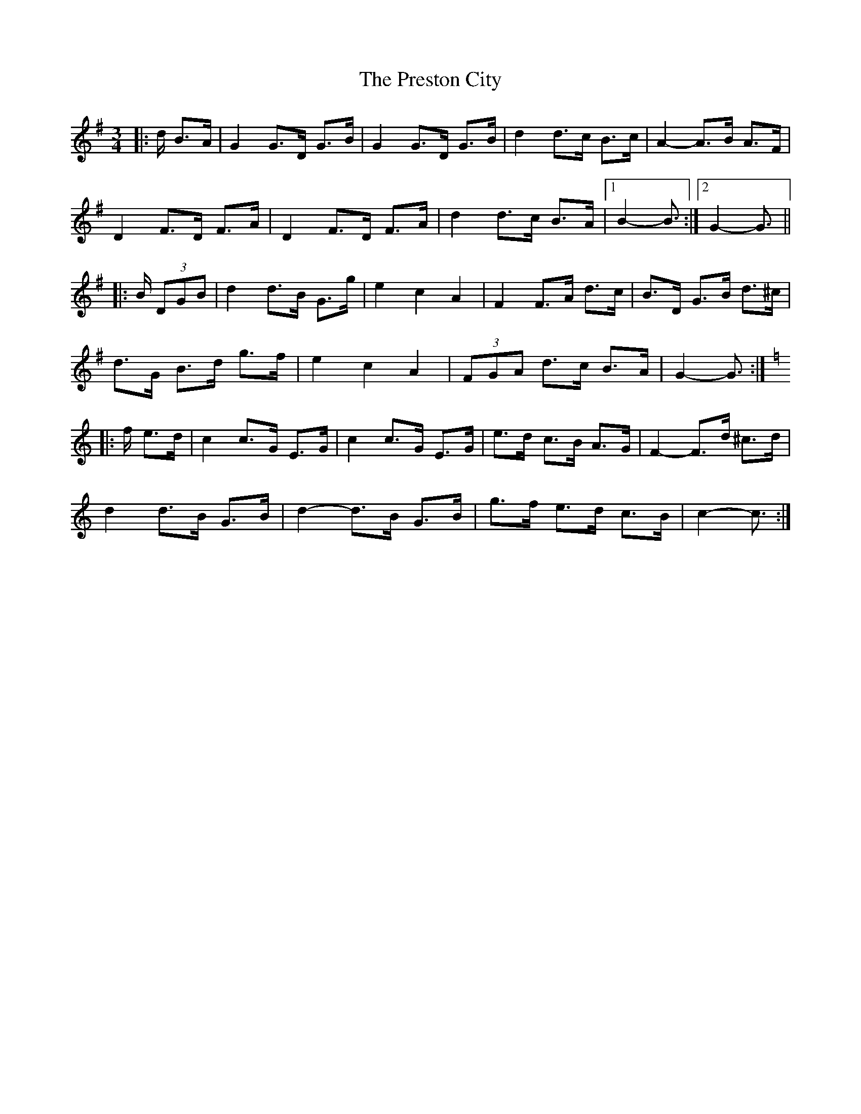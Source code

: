 X: 32963
T: Preston City, The
R: mazurka
M: 3/4
K: Gmajor
|:d/ B>A|G2 G>D G>B|G2 G>D G>B|d2 d>c B>c|A2- A>B A>F|
D2 F>D F>A|D2 F>D F>A|d2 d>c B>A|1 B2- B3/2:|2 G2- G3/2||
|:B/ (3DGB|d2 d>B G>g|e2 c2 A2|F2 F>A d>c|B>D G>B d>^c|
d>G B>d g>f|e2 c2 A2|(3FGA d>c B>A|G2- G3/2:|
K: CMaj
|:f/ e>d|c2 c>G E>G|c2 c>G E>G|e>d c>B A>G|F2- F>d ^c>d|
d2 d>B G>B|d2- d>B G>B|g>f e>d c>B|c2- c3/2:|

